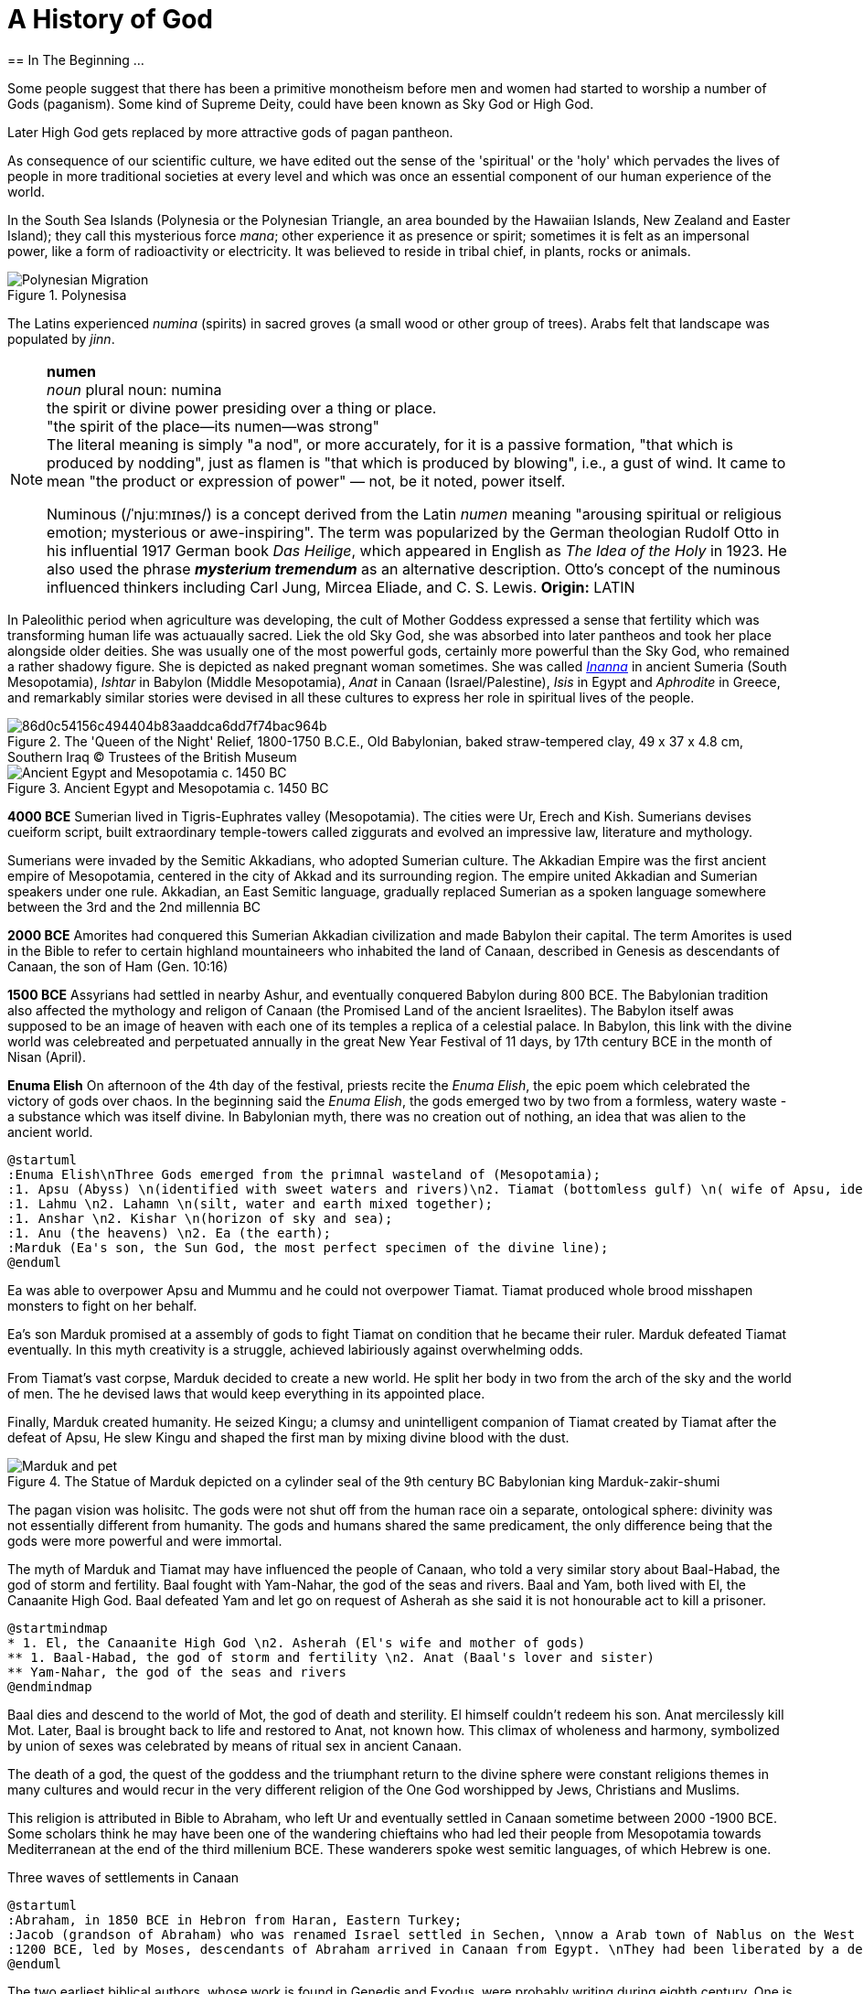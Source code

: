 = A History of God
== In The Beginning ...

Some people suggest that there has been a primitive monotheism before men and women had started to worship a number of Gods (paganism). Some kind of Supreme Deity, could have been known as Sky God or High God.

Later High God gets replaced by more attractive gods of pagan pantheon.

As consequence of our scientific culture, we have edited out the sense of the 'spiritual' or the 'holy' which pervades the lives of people in more traditional societies at every level and which was once an essential component of our human experience of the world.

In the South Sea Islands (Polynesia or the Polynesian Triangle, an area bounded by the Hawaiian Islands, New Zealand and Easter Island); they call this mysterious force _mana_; other experience it as presence or spirit; sometimes it is felt as an impersonal power, like a form of radioactivity or electricity. It was believed to reside in tribal chief, in plants, rocks or animals. 
[#img-polynesia]
image::https://upload.wikimedia.org/wikipedia/commons/4/4b/Polynesian_Migration.svg[title="Polynesisa"]
The Latins experienced _numina_ (spirits) in sacred groves (a small wood or other group of trees). Arabs felt that landscape was populated by _jinn_.

[NOTE]
====
*numen* +
_noun_
plural noun: numina +
the spirit or divine power presiding over a thing or place. +
"the spirit of the place—its numen—was strong" +
The literal meaning is simply "a nod", or more accurately, for it is a passive formation, "that which is produced by nodding", just as flamen is "that which is produced by blowing", i.e., a gust of wind.
It came to mean "the product or expression of power" — not, be it noted, power itself. +

Numinous (/ˈnjuːmɪnəs/) is a concept derived from the Latin _numen_ meaning "arousing spiritual or religious emotion; mysterious or awe-inspiring". The term was popularized by the German theologian Rudolf Otto in his influential 1917 German book _Das Heilige_, which appeared in English as _The Idea of the Holy_ in 1923. He also used the phrase *_mysterium tremendum_* as an alternative description. Otto's concept of the numinous influenced thinkers including Carl Jung, Mircea Eliade, and C. S. Lewis.
*Origin:* LATIN
====

In Paleolithic period when agriculture was developing, the cult of Mother Goddess expressed a sense that fertility which was transforming human life was actuaually sacred. Liek the old Sky God, she was absorbed into later pantheos and took her place alongside older deities. She was usually one of the most powerful gods, certainly more powerful than the Sky God, who remained a rather shadowy figure. She is depicted as naked pregnant woman sometimes. She was called https://en.wikipedia.org/wiki/Inanna[_Inanna_] in ancient Sumeria (South Mesopotamia), _Ishtar_ in Babylon (Middle Mesopotamia), _Anat_ in Canaan (Israel/Palestine), _Isis_ in Egypt and _Aphrodite_ in Greece, and remarkably similar stories were devised in all these cultures to express her role in spiritual lives of the people.

image::https://cdn.kastatic.org/ka-perseus-images/86d0c54156c494404b83aaddca6dd7f74bac964b.jpg[title = "The 'Queen of the Night' Relief, 1800-1750 B.C.E., Old Babylonian, baked straw-tempered clay, 49 x 37 x 4.8 cm, Southern Iraq © Trustees of the British Museum"]

image::https://upload.wikimedia.org/wikipedia/commons/2/26/Ancient_Egypt_and_Mesopotamia_c._1450_BC.png[title = "Ancient Egypt and Mesopotamia c. 1450 BC"]

*4000 BCE*
Sumerian lived in Tigris-Euphrates valley (Mesopotamia). The cities were Ur, Erech and Kish. Sumerians devises cueiform script, built extraordinary temple-towers called ziggurats and evolved an impressive law, literature and mythology.

Sumerians were invaded by the Semitic Akkadians, who adopted Sumerian culture. The Akkadian Empire was the first ancient empire of Mesopotamia, centered in the city of Akkad and its surrounding region. The empire united Akkadian and Sumerian speakers under one rule. Akkadian, an East Semitic language, gradually replaced Sumerian as a spoken language somewhere between the 3rd and the 2nd millennia BC

*2000 BCE*
Amorites had conquered this Sumerian Akkadian civilization and made Babylon their capital. The term Amorites is used in the Bible to refer to certain highland mountaineers who inhabited the land of Canaan, described in Genesis as descendants of Canaan, the son of Ham (Gen. 10:16)

*1500 BCE*
Assyrians had settled in nearby Ashur, and eventually conquered Babylon during 800 BCE. The Babylonian tradition also affected the mythology and religon of Canaan (the Promised Land of the ancient Israelites). The Babylon itself awas supposed to be an image of heaven with each one of its temples a replica of a celestial palace. In Babylon, this link with the divine world was celebreated and perpetuated annually in the great New Year Festival of 11 days, by 17th century BCE in the month of Nisan (April). 

*Enuma Elish*
On afternoon of the 4th day of the festival, priests recite the _Enuma Elish_, the epic poem which celebrated the victory of gods over chaos. In the beginning said the _Enuma Elish_, the gods emerged two by two from a formless, watery waste - a substance which was itself divine. In Babylonian myth, there was no creation out of nothing, an idea that was alien to the ancient world.

[plantuml, enuma_elish, svg]
....
@startuml
:Enuma Elish\nThree Gods emerged from the primnal wasteland of (Mesopotamia);
:1. Apsu (Abyss) \n(identified with sweet waters and rivers)\n2. Tiamat (bottomless gulf) \n( wife of Apsu, identified as salty sea)\n3. Mummu (the womb of chaos);
:1. Lahmu \n2. Lahamn \n(silt, water and earth mixed together);
:1. Anshar \n2. Kishar \n(horizon of sky and sea);
:1. Anu (the heavens) \n2. Ea (the earth);
:Marduk (Ea's son, the Sun God, the most perfect specimen of the divine line);
@enduml
....

Ea was able to overpower Apsu and Mummu and he could not overpower Tiamat. Tiamat produced whole brood misshapen monsters to fight on her behalf.

Ea's son Marduk promised at a assembly of gods to fight Tiamat on condition that he became their ruler. Marduk defeated Tiamat eventually. In this myth creativity is a struggle, achieved labiriously against overwhelming odds.

From Tiamat's vast corpse, Marduk decided to create a new world. He split her body in two from the arch of the sky and the world of men. The he devised laws that would keep everything in its appointed place. 

Finally, Marduk created humanity. He seized Kingu; a clumsy and unintelligent companion of Tiamat created by Tiamat after the defeat of Apsu, He slew Kingu and shaped the first man by mixing divine blood with the dust.

image::https://upload.wikimedia.org/wikipedia/commons/4/4f/Marduk_and_pet.jpg[title="The Statue of Marduk depicted on a cylinder seal of the 9th century BC Babylonian king Marduk-zakir-shumi"]


The pagan vision was holisitc. The gods were not shut off from the human race oin a separate, ontological  sphere: divinity was not essentially different from humanity. The gods and humans shared the same predicament, the only difference being that the gods were more powerful and were immortal.

The myth of Marduk and Tiamat may have influenced the people of Canaan, who told a very similar story about Baal-Habad, the god of storm and fertility.
Baal fought with Yam-Nahar, the god of the seas and rivers. Baal and Yam, both lived with El, the Canaanite High God. Baal defeated Yam and let go on request of Asherah as she said it is not honourable act to kill a prisoner.

[plantuml, el_asherah, svg]
....
@startmindmap
* 1. El, the Canaanite High God \n2. Asherah (El's wife and mother of gods)
** 1. Baal-Habad, the god of storm and fertility \n2. Anat (Baal's lover and sister)
** Yam-Nahar, the god of the seas and rivers
@endmindmap
....

Baal dies and descend to the world of Mot, the god of death and sterility. El himself couldn't redeem his son. Anat mercilessly kill Mot. Later, Baal is brought back to life and restored to Anat, not known how. This climax of wholeness and harmony, symbolized by union of sexes was celebrated by means of ritual sex in ancient Canaan.

The death of a god, the quest of the goddess and the triumphant return to the divine sphere were constant religions themes in many cultures and would recur in the very different religion of the One God worshipped by Jews, Christians and Muslims.

This religion is attributed in Bible to Abraham, who left Ur and eventually settled in Canaan sometime between 2000 -1900 BCE. Some scholars think he may have been one of the wandering chieftains who had led their people from Mesopotamia towards Mediterranean at the end of the third millenium BCE. These wanderers spoke west semitic languages, of which Hebrew is one.

Three waves of settlements in Canaan

[plantuml, abraham_and_others, svg]
....
@startuml
:Abraham, in 1850 BCE in Hebron from Haran, Eastern Turkey;
:Jacob (grandson of Abraham) who was renamed Israel settled in Sechen, \nnow a Arab town of Nablus on the West Bank. \nBible says Jacob's son became the ancestors of twelve tribes of Israel, emigrated to Egypt during a severe famine in Canaan.;
:1200 BCE, led by Moses, descendants of Abraham arrived in Canaan from Egypt. \nThey had been liberated by a deity called Yahweh, who was the god of their leader Moses. \nThey allied themselves with the Hebrews and became known as people of Israel, \nbound principally together by their loyalty to Yahweh, the God of Moses.;
@enduml
....

The two earliest biblical authors, whose work is found in Genedis and Exodus, were probably writing during eighth century. One is known as 'J' because he calls his God 'Yahweh' and the other 'E' since he prefers to use the more formal divine title 'Elohim'. By 8th century BCE, the Israelites had divided Canaan into two kingdoms and were beginning to develop a distinct version of their own. J is writing in southern Kingdon of Judah starts his history with an account of the creation of world which, compared with the _Enuma Elish_, is lacking in interest or enthusiasm. E, from northern Kingdon of Israel, perfers to use the more formal divine title 'Elohim'.


It is highly likely that Abraham, his son Isaac and grandson Jacob would have certainly believed in the existence of such dieties as Marduk, Baal and Anat. 

*Abraham* El, the High God of Canaan, the deity introduces himself as El Shaddai (El of the mountain). Elsewhere he is called El Elyon (The Most High God) or El of Bethel. The name of the Canaanite High God is preserved in such Hebrew names as Isra-El or Ishma-El. El seems to be a friendly god who appears to Abraham in dreams or in epiphanies, and sometimes assumes human form. J always identifies Yahweh as the only god. Yahweh appeared to Moses in awe insipiring volcanic eruption and the Israelities had to keep their distance. In a chapter of J's book; Abraham is commanded by Yahweh to leave his family in  Haran, in eastern Turkey and migrate to Canaan near the Mediterranean Sea. We have been told that his father Terah, a pagan, had already migrated westward with his family from Ur. Yahweh tell Abraham that he has special destiny: he will become the father of a mighty nation and one day his descendants will possess the land of Canaan.

*Isaac* When Abraham and Sarah who was barren and had passed the menopause heard this promise from El and when against all odds, their son is finally born, they call him Isaac, a name that may mean 'laughter'. The joke turns sour, as God demands to Abraham that he must sacrifice his only some to him. When Abraham tskes Isaac on a 3 day journey to the Mount of Moriah, later the site of the Temple in Jerusalem. Isaac carried the wood for his own holocaust. In last moement, God releneted and said it was all a test and Abraham is worthy of becomeing the father of a mighty nation.

*Jacob* While going to Haran, Turkey to find a wife, he slept at Luz in Jordan valley, saw El in his dreams who blessed him and repeated the promises that he had made to Abraham: Jacob's descendants would becaome a mighty nation and possess the land of Canaan. When he wakes, J makes him say; truly Yahweh is in this place, and I never knew it. This is nothing less than house of God _(bethEl)_; this is the gate of heaven. This saying is instictively pagan. Babylon itself, the abode of gods was called 'Gate of the gods' _(Bab-ili)_. Befoere he left Beth-El, Jacob had decided to make the god he had encountered there his _elohim_: this was a technical term, signifying everything that the gods could mean for men and women. He struck a bargain: in return for El's (or Yahweh's as J calls him) special protection to look after in Haran, Jacob would make him his _elohim_.

*_People would continue to adopt a particular conception of the divine because it worked for them, not because it was scientifically or philosophically sound._*

While returning from Haran with his wives, Jacob met a stranger with whom he wrestled all night ansd later became aware that his opponent had been none other than El himself. Jacob named this place Peni-El [El's face] which was at the ford of Jabbok on the West Bank.

*Moses* The events of Exodus (of Israelites from Egypt's Pharaoh rule) made Yahweh the definitive God of Israel and that Moses was able to convince the Israelities that he really was the one and the same as El, the God beloved by Abraham, Isaac and Jacob.

*Joshua* In the story of Mount Sinai, where God (Yahweh) is purported to have appeared to Moses and given him the Ten Commandments. A ceremony was conducted by Moses's successor Joshua who represented Yahweh. Joshua said:

[quote]
____
So now, fear Yahweh and serve him perfectly and sincerely; put away the gods that once you served beyond the River [Jordan] and in Egypt and serve Yahweh, choose today whom you wish to serve, whether the gods your ancestors served beyond the River or the gods of the Amorites in whose land you are now living.
____


*Eli-Jah* After Joshua, many people continued to follow pagan culture and rituals they had been in ancient times. King Solomon (970 to 931 BCE, son of King David) was himself great syncretist. He had many pagan wives who worshipped their own gods. 

[NOTE]
====
Syncretism /ˈsɪŋkrətɪzəm/ is the combining of different beliefs, while blending practices of various schools of thought. Syncretism involves the merging or assimilation of several originally discrete traditions, especially in the theology and mythology of religion, thus asserting an underlying unity and allowing for an inclusive approach to other faiths. Syncretism also occurs commonly in expressions of arts and culture (known as eclecticism) as well as politics (syncretic politics).
====

In 869 King Ahab's wife Jezbel, daughter of King Tyre and Sidon in what what is now Lebanon, was an ardent pagan. She was intent upon converting the country to the religion of Baal and Asherah. Ahab remained true to Yehwah but did not try to curb Jezbel's proselytism.  

[NOTE]
====
Proselytism (/ˈprɒsəlɪtɪzəm/) is the act or fact of religious conversion, and it also includes actions which invite such conversion.
The English-language word proselytize derives from the Greek language prefix (pros-, "toward") and the verb(érchomai, "I come") in the form of (prosélytos, "newcomer")
====

When a severe drought struck in the ends of King Ahab's (seventh king of Israel) reign, a prophet named Eli-Jah summoned King Ahab and people to a contest on Mount Carmel between Yahweh and Baal. Baal priests couldn't perform the miracle and he could and was declared as winner. He got Baal priests slaughtered. Upon Elijah's prayer Yahweh God made it rain and proved himself to be just as effective in fertility as he was in war(Exodus). 

*The period 800-200 BCE has been termed as Axial Age.* In all main regions of the civilized world, people created new ideologies that have continued to be crucial and formative. The new religious system reflected the changed economic and social conditions. Power was shifted from king and priest, temple and palace, to the market class with the rise of a merchant class. Inequality and exploitation became more apparent and people bagan to realize that their own behavior could affect the fate of future generations. Each region developed a distinctive ideology to address these problems and concerns: Taoism and Confucianism in China, Hinduism and Buddhism in India and philosophical rationalism in Europe. The Middle East did not produce a uniform solution but in Iran and Israel, Zoroaster and Hebrew prophets evolved different versions of monotheism. 

== One God

[#img-israel]
image::https://upload.wikimedia.org/wikipedia/commons/b/bd/Kingdoms_of_Israel_and_Judah_map_830.svg[title="Map of Israel and Judah in the 9th century BCE,720,859"]

According to the Hebrew Bible, the Kingdom of Israel, was one of two successor states to the former United Kingdom of Israel and Judah. Historians often refer to the Kingdom of Israel as the *"Northern Kingdom"* or as the *"Kingdom of Samaria"* to differentiate it from the Southern *Kingdom of Judah*.

*In 742 BCE*, A member of the Judaean royal family *Isaiah* had a vision in the Temple which King Solomon had built in Jerusalem. It was anxious time for people of Israel. King Uzziah of Judah had died that year and was succeeded by King Ahaz, who was a syncretist and would encourage his subjects to worship pagan gods alongside Yahweh. The Northern kingdom of Israel was in a state of near anarchy: after the death of King Jeroboam II, five kings had sat on the throne between 746 to 736, while King Tigleth Pilesar III, King of Assyria, looked hungrily at their land. 

image::https://upload.wikimedia.org/wikipedia/commons/c/c1/Map_of_Assyria.png[title="Map of Assyria"]

*Isaiah* was probably full of foreboding after King Uzziah's death, at the same time he may have been uncomfortably aware of the inappropriateness of the lavish Temple ceremonials. Despite being from ruler class, Isaiah had populist and democratic views and was highly sensitive to the plight of the poor. He may have feared that religion of Israel had lost its integrity and inner meaning.
In his vision, Isaiah saw Yahweh himself sitting on his throne in heaven directly abobe the Temple, which was replica of his celestial court on earth. He was attended by two seraphs, who were cried out to one another antiphonally: Holy! holy! holy is Yahweh Sabaoth. His glory fill the whole earth.

[NOTE]
====
[#antiphonal]
[small]#antiphonal /anˈtɪfən(ə)l/ 
(of music, especially church music, or a section of a church liturgy) sung, recited, or played alternately by two groups.#

[small]#Sabaoth /ˈsabeɪɒθ,saˈbeɪɒθ/ 
the hosts of heaven (in the biblical title ‘Lord (God) of Sabaoth’).#
====

[.lead]
When we use word 'holy' today, we ususally refer to the state of moral execellence. The Hebrew _kaddosh_, however, means otherness, a radical separation.

The new Yahweh of the Axial age was still 'the god of the armies' but was no longer mere god of war. Nor was he simply a tribal deity, who was passionately biased in favour of Israel: his glory was no longer confined to the Promised Land but filled the whole earth.

*Isaiah* was filled with mortal terror and cried aloud:

[quote, Isaiah 6:5]
____
What a wretched state I am in! I am lost for I am a man of unclean lips and I live among a people of unclean lips, and my eyes have looked at the King, Yahweh Sabaoth.
____

One of the seraphs flew towards him with a live coal and purified his lips, so thay could utter the word of God.

_Many of the prophets were either unwilling to speak on God's behalf or unable to do so._

[example]
When God had called Moses, prototype of all prophets, from the burning bush and commanded him to be his messenger to Pharaoh and the children of Israel, Moses had protested that he was 'not able to speak well'. God had made him allowances for his impediment and permitted his brother Aaron to speak in Moses's stead.

Yahweh asked to Isaiah: 'Whom shall I send?Who will be our messenger?' and, like Moses beefore him, Isaiah immediately replied: 'Here I am! (_hineni_) send me!'

_The point of this vision was not to enlighten the prophet but to give him a practical job to do. Primarily the prophey is one who stands in God's presence but this experience of transcendence results not in the imparting of knowledge - as in Buddhism - but in action. The prophet will not be characterised by mystical illumination but by obedience._

*Isaiah* would live to see the destruction of the northern kingdom (Kingdom of Israel) in 722 and the deportation of the ten tribes by Assyrian King. In 701 Sennacherib (king of Neo-Assyrian empire) would invade Kingdon of Judah with a vast Assyrian army. *Isaiah* had the thankless task of warning his people of these impending catastrophies.

The old partisan God of Moses would have cast Assyria into the role of the enemy; the God of Isaiah saw Assyria as his intrument. It was not Sargon II or his son Sennacherib who would drive the Israelites into exile and devastate the country. It is 'Yahweh who drives the people out'.

The pagan gods depended upon the ceremonies which involved sacrifices to renew their depleted energies; their prestige dependend in part of the magnificence of their temples. Now Yahweh was actually saying that these things were utterly meaningless. Like other sages and philosophers in the Oikumene (the inhabited, or the habutable world), Isaiah felt that exterior observance was not enough. Isaraelites must discover the inner meaning of their religion. Yahweh wanted compassion rather than sacrifice. 

[quote, Isaiah 1:15]
____
You may multiply your prayers, +
I shall not listen. +
Your hands are covered with blood, +
wash, make yourselves clean. +
Take your wrong-doing out of my sight. +
Cease to do evil. +
Learn to do good, +
search for justice, +
help the opressed, +
be just to the orphan, +
plead for the widow. +
____

*The prophets had discovered for themselves the overriding duty for compassion, which would become hallmark of all the religions formed in the Axial Age (800 BCE - 200 BCE).*

The social ideal of the prophets had been implicit in the cult of Yahweh since Sinai: the story of the Exodus had stressed that God was on the side of the weak and opressed, The difference was that now Israelites themselves were castigated as oppressors. 

During the same time of *Isaiah*, there were two more preachers already preaching a similar message in the northern kingdon (Kingdom of Israel).

The first was *Amos* who was no aristocrat like *Isaiah* but a shepherd who had originally lived in Tekoain the southern kingdom. He had gone to the northern kingdom on God Yahweh's command. When he was rebuked by the Amaziah, the priest of Beth-El, he tells it is God's command:

[quote, Amos 3:8]
____
The lion roars, who can help feeling afraid? +
The Lord Yahweh speaks: who can refuse to prophesy? +
____

*Amos* was first of the prophets to emphasize the importance of social justice and compassion.

Most Israelites declined the prophet's invitation to enter into a dialogue with Yahweh. They preferred a less demanding religion of cultic observance either in the Jerusalem Temple or in the old fertility cults of Canaan. _This continues to be the case: the religion of compassion is only followed by a minority; most religous people are content with decorous worship in synagogue, church, temple and mosque._ So two hundred years later, around 10th century Israelites were still taking part in fertility rites and sacred sex, as we see in the oracles of the prophet *Hosea*, Amos's contemporary. 

Where *Amos* attacked social wickedness, *Hosea* dwelt on the lack inwardness in Israelite religion: the knowledge of God was related to the love ('_hesed_'), implying an interior appropriation and attachment to Yahweh that must supersede exterior observance.

*Hosea*, whose wife Zomer was once lost to him to prostitution gives us a startling insight into the way the prophets were developing their image of god. 

When they attributed their own human feelings and experiences to Yahweh, the prophets were in an important sense creating a god in their own image. Isaiah, a member of royal family, had seen Yahweh as a king. Amos had ascribed his own empathy with the suffering poor to Yahweh; Hosea saw Yahweh as a jilted husband, who still continued to feel a yearning tenderness for his wife. 

[quote, Hosea 2:16]
____
When that days comes - it is Yahweh who speaks +
she will call me, 'My husband,' +
no longer will she call me, 'My Baal.' +
I will take the names of the Baals off her lips, +
their names shall never be uttered again. +
____

_All religion must begin with some anthropomorphism. A deity which is  utterly remote from humanity, such as Aristotle's Unmoved Mover, cannot inspire a spiritual quest._

Like other prophets *Hosea* was haunted by the horror of idolatry.

[quote, Hosea 13:2]
____
And now they add sin to sin, +
they smelt images from their silver, + 
idols of their own manufacture, +
smith's work, all of it. +
'Sacrifice to them,' they say.
Men blow kisses to calves!
____

This may seem unfair as people of Canaan and Babylon had never believed that their effigies of the gods were themselves divine. The effigy had been a symbol of divinity devised to direct the attention of the worshipper beyond itself. Yet the prohets frequently jeered at the deities of their pagan neighbours with a most unattractive contempt. These idols comapred to with Yahweh, the Elohim of Israel, are _elilim_, Nothings. The _goyim_ (a non-Jewish person) who worship them are fools (or whores as per *Hosea*) and Yahweh hates them.


In the Axial age, when new ideologies were replacing the old veneration of gods, there was no vitriolic rejection of ancient deities. We have seen in Hinduism and Buddhism, people were encourahed to go beyond the gods rather than to turn upon them with loathing. Yet the prophet of Israel were unable to take this calmer view of the deities they saw as Yahweh's rivals. 

Most Israelites believed implicitly in the existence of the pagan deities. It is true that Yahweh was gradually taking over some of the functions of the _elohim_ of the Canaanites in certain circles: *Hosea* for example, was trying to argue that Yahweh was better fertility god than Baal. Bit it was obviously difficult to usurp the function of a goddess like Asherah, Ishtar, or Anat who still had a great following among women. Even though monotheists would insist that  their God transcended gender, he would remain essentially male. In part this was due to his origins as a tribal god of war. Yet his battle with the goddesses reflects a less positive characteristic of the Axial Age, which generally saw a decline in the status if womenand the female. It seems that in more primitive societies, women are sometimes help in higher esteem than men. 

.Trivia about https://en.wikipedia.org/wiki/Amazon_River#Origin_of_the_name[Amazon river]
[example]
The name Rio Amazonas was reportedly given after native warriors attacked a 16th-century expedition by Francisco de Orellana. The warriors were led by women, reminding de Orellana of the https://en.wikipedia.org/wiki/Amazons[Amazon warriors], a tribe of women warriors related to Iranian Scythians and Sarmatians mentioned in Greek mythology.

The rise of cities, however, meant that the more masculine qualities of martial, physical strength were exalted over female characteristics. Henceforth women were marginalised and became second class citizens in the new civilizations of the Oikumene.